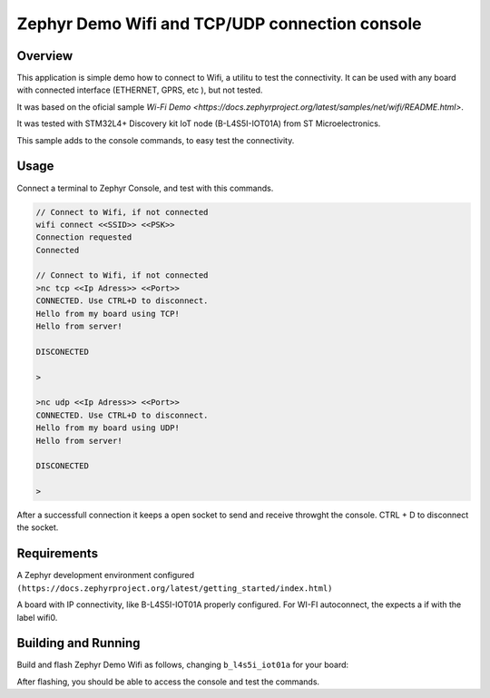 .. _blinky-sample:

Zephyr Demo Wifi and TCP/UDP connection console
######

Overview
********

This application is simple demo how to connect to Wifi, a  utilitu to test the connectivity.
It can be used with any board with connected interface (ETHERNET, GPRS, etc ), but not tested.

It was based on the oficial sample
`Wi-Fi Demo <https://docs.zephyrproject.org/latest/samples/net/wifi/README.html>`.

It was tested with  STM32L4+ Discovery kit IoT node (B-L4S5I-IOT01A) from 
ST Microelectronics.

This sample adds to the console commands, to easy test the connectivity.

Usage
********

Connect a terminal to Zephyr Console, and test with this commands.

.. code-block:: none

	// Connect to Wifi, if not connected
	wifi connect <<SSID>> <<PSK>>
	Connection requested
	Connected

	// Connect to Wifi, if not connected
	>nc tcp <<Ip Adress>> <<Port>>
	CONNECTED. Use CTRL+D to disconnect.
	Hello from my board using TCP!
	Hello from server!
	
	DISCONECTED
	
	>
	
	>nc udp <<Ip Adress>> <<Port>>
	CONNECTED. Use CTRL+D to disconnect.
	Hello from my board using UDP!
	Hello from server!

	DISCONECTED
	
	>

.. image:: https://raw.githubusercontent.com/jptcarreira/zephyr-demo-wifi/master/zephyr-wifi-demo.png


After a successfull connection it keeps a open socket to send and receive throwght the console.
CTRL + D to disconnect the socket.


Requirements
************

A Zephyr development environment configured 
``(https://docs.zephyrproject.org/latest/getting_started/index.html)``

A board with IP connectivity, like B-L4S5I-IOT01A properly configured.
For WI-FI autoconnect, the expects a if with the label wifi0.


Building and Running
********************

Build and flash Zephyr Demo Wifi as follows, changing ``b_l4s5i_iot01a`` for your board:

.. zephyr-app-commands::
   :zephyr-app: szephyr-demo-wifi
   :board: b_l4s5i_iot01a
   :goals: build flash
   :compact:

After flashing, you should be able to access the console and test the commands.


